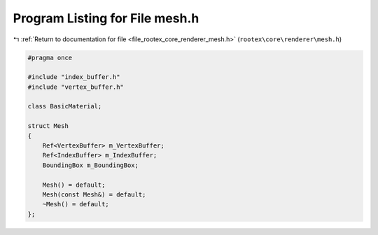 
.. _program_listing_file_rootex_core_renderer_mesh.h:

Program Listing for File mesh.h
===============================

|exhale_lsh| :ref:`Return to documentation for file <file_rootex_core_renderer_mesh.h>` (``rootex\core\renderer\mesh.h``)

.. |exhale_lsh| unicode:: U+021B0 .. UPWARDS ARROW WITH TIP LEFTWARDS

.. code-block:: cpp

   #pragma once
   
   #include "index_buffer.h"
   #include "vertex_buffer.h"
   
   class BasicMaterial;
   
   struct Mesh
   {
       Ref<VertexBuffer> m_VertexBuffer;
       Ref<IndexBuffer> m_IndexBuffer;
       BoundingBox m_BoundingBox;
   
       Mesh() = default;
       Mesh(const Mesh&) = default;
       ~Mesh() = default;
   };
